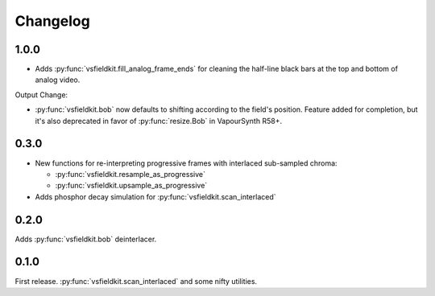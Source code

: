 Changelog
=========
1.0.0
------------
* Adds :py:func:`vsfieldkit.fill_analog_frame_ends` for cleaning the half-line
  black bars at the top and bottom of analog video.

Output Change:

* :py:func:`vsfieldkit.bob` now defaults to shifting according to the field's
  position. Feature added for completion, but it's also deprecated
  in favor of :py:func:`resize.Bob` in VapourSynth R58+.

0.3.0
-----
* New functions for re-interpreting progressive frames with interlaced sub-sampled chroma:

  * :py:func:`vsfieldkit.resample_as_progressive`
  * :py:func:`vsfieldkit.upsample_as_progressive`

* Adds phosphor decay simulation for :py:func:`vsfieldkit.scan_interlaced`


0.2.0
-----
Adds :py:func:`vsfieldkit.bob` deinterlacer.

0.1.0
-----
First release. :py:func:`vsfieldkit.scan_interlaced` and some nifty utilities.
